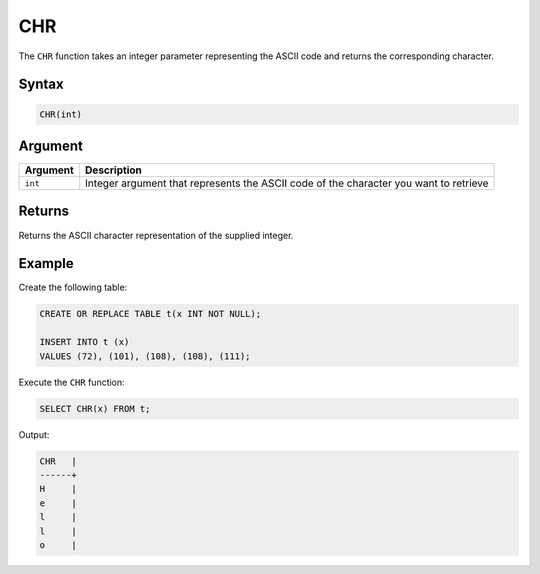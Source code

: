 .. _chr:

***
CHR
***

The ``CHR`` function takes an integer parameter representing the ASCII code and returns the corresponding character.

Syntax
======

.. code-block:: postgres

   CHR(int)
   
Argument
========

.. list-table::
   :widths: auto
   :header-rows: 1
   
   * - Argument
     - Description
   * - ``int``
     - Integer argument that represents the ASCII code of the character you want to retrieve


Returns
=======

Returns the ASCII character representation of the supplied integer.


Example
=======

Create the following table:

.. code-block:: postgres

	CREATE OR REPLACE TABLE t(x INT NOT NULL);

	INSERT INTO t (x)
	VALUES (72), (101), (108), (108), (111);
	
Execute the ``CHR`` function:

.. code-block:: postgres

	SELECT CHR(x) FROM t;
	
Output:

.. code-block:: postgres

	CHR   |
	------+
	H     |
	e     |
	l     |
	l     |
	o     |